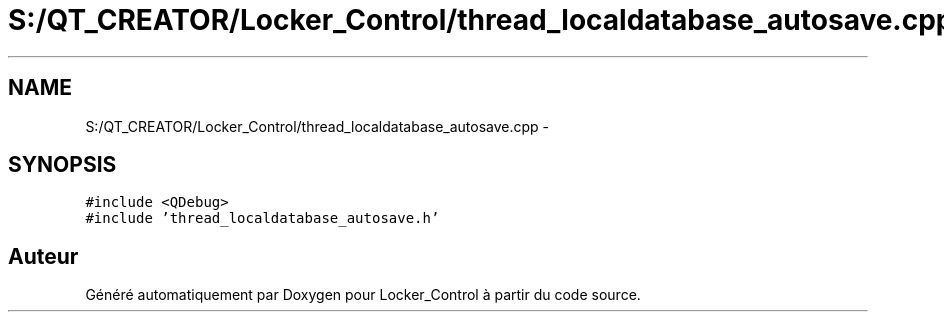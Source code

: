 .TH "S:/QT_CREATOR/Locker_Control/thread_localdatabase_autosave.cpp" 3 "Vendredi 8 Mai 2015" "Version 1.2.2" "Locker_Control" \" -*- nroff -*-
.ad l
.nh
.SH NAME
S:/QT_CREATOR/Locker_Control/thread_localdatabase_autosave.cpp \- 
.SH SYNOPSIS
.br
.PP
\fC#include <QDebug>\fP
.br
\fC#include 'thread_localdatabase_autosave\&.h'\fP
.br

.SH "Auteur"
.PP 
Généré automatiquement par Doxygen pour Locker_Control à partir du code source\&.
